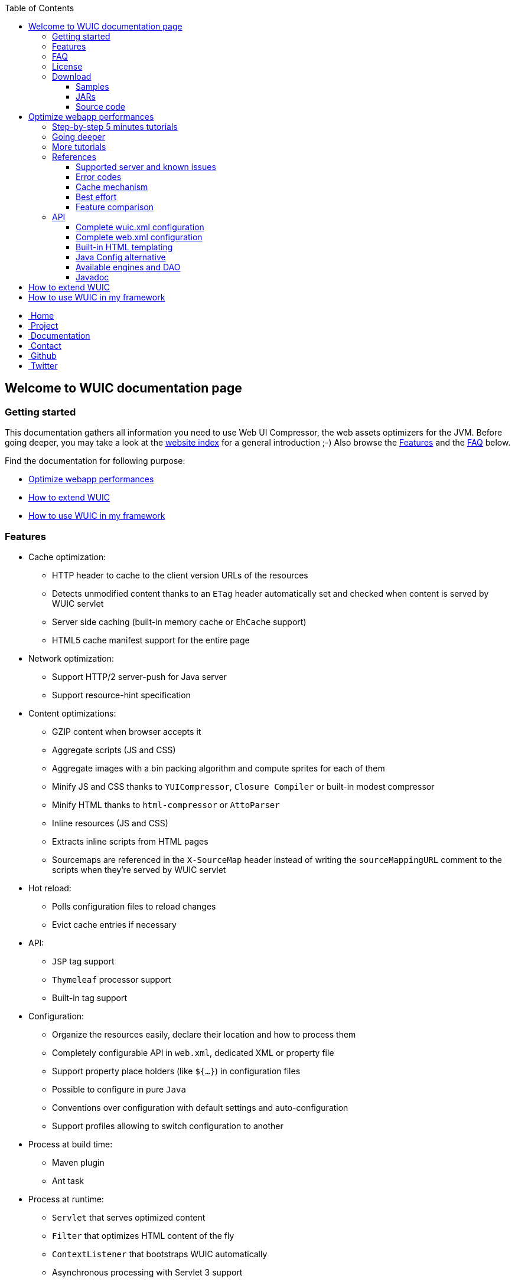 :toc: right
:toclevels: 3

++++
    <!-- styles -->
    <link href="bootstrap/css/bootstrap.css" rel="stylesheet" />
    <link href="wiki-css/theme.css" rel="stylesheet" />
    <link href="bootstrap/css/bootstrap-responsive.css" rel="stylesheet" />
    <link href="font-awesome/css/font-awesome.css" rel="stylesheet" />

    <!-- HTML5 shim, for IE6-8 support of HTML5 elements -->
    <!--[if lt IE 9]>
    <script src="../assets/js/html5shiv.js"></script>
    <![endif]-->

    <!-- Favicon -->
    <link rel="shortcut icon" href="wiki-images/logo/favicon.ico" type="image/x-icon">
    <link rel="icon" href="wiki-images/logo/favicon.ico" type="image/x-icon">

    <div class="masthead">
        <div class="navbar">
            <div class="navbar-inner">
                <div class="container">
                    <ul class="nav" role="navigation">
                        <!-- Logo and slogan -->
                        <li><a href="index.html"><i class="icon-home"></i><span class="hidden-phone">&nbsp;Home</span></a></li>
                        <li><a href="project.html"><i class="icon-star"></i><span class="hidden-phone">&nbsp;Project</span></a></li>
                        <li class="active"><a href="wuic-documentation.html"><i class="icon-book"></i><span class="hidden-phone">&nbsp;Documentation</span></a></li>
                        <li><a href="contact.html"><i class="icon-envelope"></i><span class="hidden-phone">&nbsp;Contact</span></a></li>
                        <li><a href="https://github.com/wuic/wuic" target="_blank" title="Wuic Github"><i class="icon-github"></i><span class="hidden-phone">&nbsp;Github</span></a></li>
                        <li><a href="https://twitter.com/wuic_project" target="_blank"><i class="icon-twitter"></i><span class="hidden-phone">&nbsp;Twitter</span></a></li>
                    </ul>
                </div>
            </div>
        </div><!-- /.navbar -->
    </div>
++++

== Welcome to WUIC documentation page

=== Getting started

This documentation gathers all information you need to use Web UI Compressor, the web assets optimizers for the JVM.
Before going deeper, you may take a look at the http://wuic.github.io[website index] for a general introduction ;-)
Also browse the <<Features>> and the <<FAQ>> below.

Find the documentation for following purpose:

* <<Optimize webapp performances>>
* <<How to extend WUIC>>
* <<How to use WUIC in my framework>>

=== Features

* Cache optimization:
    ** HTTP header to cache to the client version URLs of the resources
    ** Detects unmodified content thanks to an `ETag` header automatically set and checked when content is served by WUIC servlet
    ** Server side caching (built-in memory cache or `EhCache` support)
    ** HTML5 cache manifest support for the entire page
* Network optimization:
    ** Support HTTP/2 server-push for Java server
    ** Support resource-hint specification
* Content optimizations:
    ** GZIP content when browser accepts it
    ** Aggregate scripts (JS and CSS)
    ** Aggregate images with a bin packing algorithm and compute sprites for each of them
    ** Minify JS and CSS thanks to `YUICompressor`, `Closure Compiler` or built-in modest compressor
    ** Minify HTML thanks to `html-compressor` or `AttoParser`
    ** Inline resources (JS and CSS)
    ** Extracts inline scripts from HTML pages
    ** Sourcemaps are referenced in the `X-SourceMap` header instead of writing the `sourceMappingURL` comment to the scripts when they're served by WUIC servlet
* Hot reload:
    ** Polls configuration files to reload changes
    ** Evict cache entries if necessary
* API:
    ** `JSP` tag support
    ** `Thymeleaf` processor support
    ** Built-in tag support
* Configuration:
    ** Organize the resources easily, declare their location and how to process them
    ** Completely configurable API in `web.xml`, dedicated XML or property file
    ** Support property place holders (like `${...}`) in configuration files
    ** Possible to configure in pure `Java`
    ** Conventions over configuration with default settings and auto-configuration
    ** Support profiles allowing to switch configuration to another
* Process at build time:
    ** Maven plugin
    ** Ant task
* Process at runtime:
    ** `Servlet` that serves optimized content
    ** `Filter` that optimizes HTML content of the fly
    ** `ContextListener` that bootstraps WUIC automatically
    ** Asynchronous processing with Servlet 3 support
    ** Best-effort: don't deliver content if not ready yet
    ** Process and cache the result when server starts
* Additional frameworks and language:
    ** Support `Spring Framework` asset pipeline
    ** Support `Typescript` compilation with Node.JS integration or embedded `Trireme`
* Maven:
    ** Modular extensions with a lot of artifacts under Maven Central
    ** Automatically enables extensions when discovered in classpath
* Versioned URLs:
    ** Fixed version number in properties
    ** Version number computed from file's modification date
    ** Version number computed from `CRC32` file checksum
* Resource resolution:
    ** Abstraction of the protocol to use (Classpath, File System, Webapp, HTTP(s), FTP(s), SFTP, Cloud, etc)
    ** Support wildcard for resource resolution
    ** Support pure regex for resource resolution
* Discover nested resources URLs, rewrite them and optimize their content:
    ** CSS: resolve URLs in `@font-face`, `background url` and `@import`
    ** JS: resolve `templateUrl` for `AngularJS` and `sourceMappingURL` for `sourcemaps`
    ** HTML: resolve inline JS and CSS content, `<img>`, `<script>` and `<link>` tags

=== FAQ

Please find our FAQ section link:faq.html[here].

=== License

The project is under MIT license which could be found https://github.com/wuic/wuic/blob/master/LICENSE.md[here].

Moreover, WUIC directly embeds components from projects under Apache 2.0 license:

* https://github.com/eclipse/jetty.project/blob/master/LICENSE-eplv10-aslv20.html[Jetty]
* https://github.com/google/closure-compiler/blob/master/COPYING[Closure Compiler]

=== Download

==== Samples

WUIC comes with link:https://github.com/wuic/wuic/tree/master/samples[different samples].
Reading them is a good way to discover the advantages and the simplicity of WUIC.

==== JARs

All the JARs are managed with maven and could be downloaded manually from the link:http://search.maven.org/#search|ga|1|g%3A%22com.github.wuic%22[central repository].

==== Source code

Source code is hosted on link:https://github.com/wuic/wuic[github].
The source code of our official release is on the MASTER branch with a ZIP archive downloadable link:https://github.com/wuic/wuic/archive/master.zip[here].
You should be also interested in the current state of our work for the next release.
Download the ZIP archive of the SNAPSHOT branch link:https://github.com/wuic/wuic/archive/snapshot.zip[here].

== Optimize webapp performances

=== link:tutorials.html[Step-by-step 5 minutes tutorials]

If you want to see WUIC directly in action and play with it, you can directly jump into our link:tutorials.html[step-by-step 5 minutes tutorials].
You can also see several samples https://github.com/wuic/wuic-samples[here].

=== Going deeper

If you want to go deeper, you can read our set of articles describing all the implemented concepts.
You can start by the link:design.html[design] page and reading at least the `General architecture and terminology` section.

Then, follow the step-by-step tutorials that illustrate how you can start very quickly with automatic optimizations and
then gradually enable more WUIC features to capitalize on all offered possibilities:

* Configure WUIC to serve your statics from your servlet container and install the servlet filter that optimize your HTML page
* Enable automatically extensions just by adding dependencies
* Generate your scripts imports statements in your HTML page thanks to JSP or Thymeleaf support
* Manage your statics with XML configuration file
* Process your raw statics at runtime

=== link:more-tutorials.html[More tutorials]

WUIC provides extension to support several frameworks and languages like `NodeJS`, `Spring`, `AngularJS` or `Typescript`.
You will find more tutorials about that link:more-tutorials.html[here].

Finally, more advanced tutorials can be found link:advanced-tutorials.html[here].

=== References

==== <<reference.html#_supported_server_and_known_issues,Supported server and known issues>>

==== <<reference.html#_error_codes,Error codes>>

==== <<reference.html#_cache_mechanism,Cache mechanism>>

==== <<reference.html#_best_effort,Best effort>>

==== <<reference.html#_features_comparison,Feature comparison>>

=== API

After this, you'll find below the detailed documentation about different components browsed in the tutorials.

==== <<api.html#_configuring_the_wuic_xml,Complete wuic.xml configuration>>

==== <<api.html#_configuring_the_web_xml,Complete web.xml configuration>>

==== <<api.html#_built_in_html_templating,Built-in HTML templating>>

==== <<api.html#_java_config,Java Config alternative>>

==== Available link:api.html#_configuring_the_engines[engines] and link:api.html#_configuring_the_nutdao[DAO]

==== link:apidocs/index.html[Javadoc]

You will find the javadoc of the current snapshot regularly updated link:apidocs/index.html[here].

== How to extend WUIC

WUIC is designed to be extended easily.
You will find a complete advanced tutorial <<advanced-tutorials.html#extend_wuic,here>>.

== How to use WUIC in my framework

If you want to build a part of your framework on top of WUIC, you don't have to ask your users to use XML configuration file.
You can totally hide this configuration point by using <<api.html#_java_config,Java Config>>.

Then you will find implementation details directly in the http://wuic.github.io/apidocs/index.html[javadoc].

++++
<!-- javascript
=================================================== -->
<!-- Placed at the end of the document so the pages load faster -->
<script src="http://code.jquery.com/jquery-1.10.0.min.js"></script>
<script src="bootstrap/js/bootstrap.js"></script>
<script type="text/javascript">
    (function(i,s,o,g,r,a,m){i['GoogleAnalyticsObject']=r;i[r]=i[r]||function(){
        (i[r].q=i[r].q||[]).push(arguments)},i[r].l=1*new Date();a=s.createElement(o),
            m=s.getElementsByTagName(o)[0];a.async=1;a.src=g;m.parentNode.insertBefore(a,m)
    })(window,document,'script','//www.google-analytics.com/analytics.js','ga');
    ga('create', 'UA-40383819-1', 'github.io');
    ga('send', 'pageview');
</script>
++++